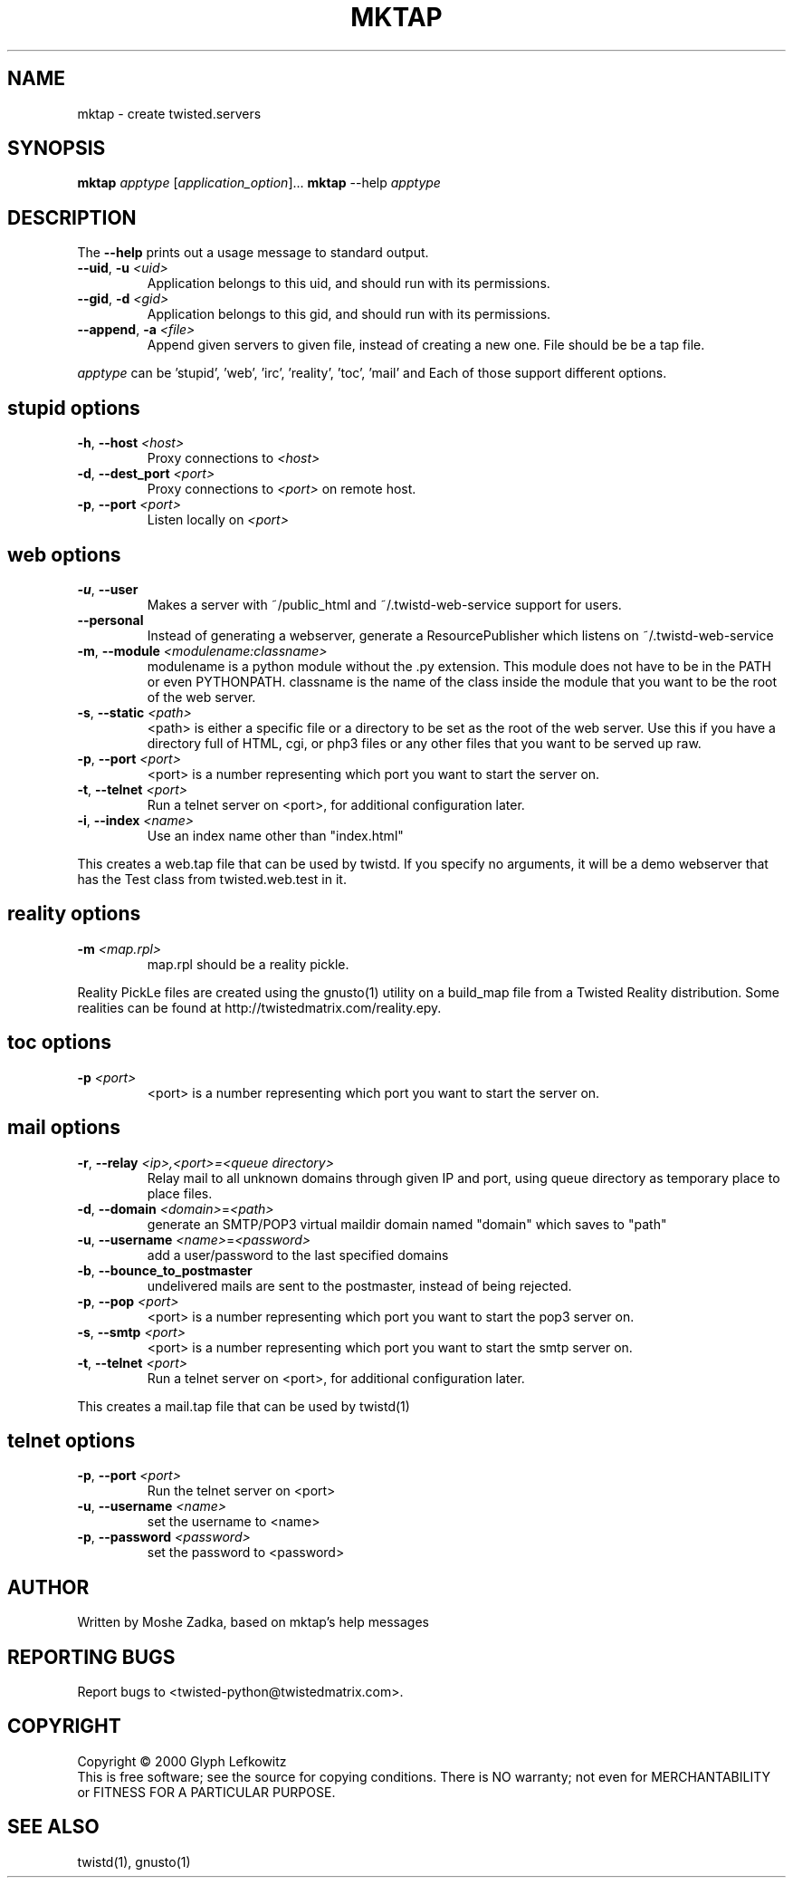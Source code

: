 .TH MKTAP "1" "July 2001" "" ""
.SH NAME
mktap \- create twisted.servers
.SH SYNOPSIS
.B mktap
\fIapptype\fR [\fIapplication_option\fR]...
.B mktap
--help \fIapptype\fR
.SH DESCRIPTION
.PP
The \fB\--help\fR prints out a usage message to standard output.
.TP 
\fB\--uid\fR, \fB\-u\fR \fI<uid>\fR
Application belongs to this uid, and should run with its permissions.
.TP 
\fB\--gid\fR, \fB\-d\fR \fI<gid>\fR
Application belongs to this gid, and should run with its permissions.
.TP 
\fB\--append\fR, \fB\-a\fR \fI<file>\fR
Append given servers to given file, instead of creating a new one.
File should be be a tap file.
.PP
\fIapptype\fR can be 'stupid', 'web', 'irc', 'reality', 'toc', 'mail' and 
'telnet'.
Each of those support different options.
.PP
.SH \fBstupid\fR options
.TP
\fB\-h\fR, \fB\--host\fR \fI<host>\fR
Proxy connections to \fI<host>\fR
.TP
\fB\-d\fR, \fB\--dest_port\fR \fI<port>\fR
Proxy connections to \fI<port>\fR on remote host.
.TP
\fB\-p\fR, \fB\--port\fR \fI<port>\fR
Listen locally on \fI<port>\fR
.PP
.SH \fBweb\fR options
.TP
\fB\-u\fR, \fB\--user\fR
Makes a server with ~/public_html and
~/.twistd-web-service support for users.
.TP
\fB\--personal\fR
Instead of generating a webserver, generate a
ResourcePublisher which listens on ~/.twistd-web-service
.TP
\fB\-m\fR, \fB\--module\fR \fI<modulename:classname>\fR
modulename is a python module without the .py extension.
This module does not have to be in the PATH or even
PYTHONPATH. classname is the name of the class inside
the module that you want to be the root of the web
server.
.TP
\fB\-s\fR, \fB\--static\fR \fI<path>\fR
<path> is either a specific file or a directory to be
set as the root of the web server. Use this if you
have a directory full of HTML, cgi, or php3 files or
any other files that you want to be served up raw.
.TP
\fB\-p\fR, \fB\--port\fR \fI<port>\fR
<port> is a number representing which port you want to
start the server on.
.TP
\fB\-t\fR, \fB\--telnet\fR \fI<port>\fR
Run a telnet server on <port>, for additional
configuration later.
.TP
\fB\-i\fR, \fB\--index\fR \fI<name>\fR
Use an index name other than "index.html"
.PP
This creates a web.tap file that can be used by twistd. If you
specify no arguments, it will be a demo webserver that has the Test
class from twisted.web.test in it.
.SH \fBreality\fR options
.TP
\fB\-m\fR \fI<map.rpl>\fR
map.rpl should be a reality pickle.
.PP
Reality PickLe files are created using the gnusto(1) utility on a build_map file
from a Twisted Reality distribution.  Some realities can be found at
http://twistedmatrix.com/reality.epy.
.SH \fBtoc\fR options
.TP
\fB\-p\fR \fI<port>\fR
<port> is a number representing which port you want to
start the server on.
.SH \fBmail\fR options
.TP
\fB\-r\fR, \fB\--relay\fR \fI<ip>,<port>=<queue directory>\fR
Relay mail to all unknown domains through given IP and port,
using queue directory as temporary place to place files.
.TP
\fB\-d\fR, \fB\--domain\fR \fI<domain>\fR=\fI<path>\fR
generate an SMTP/POP3 virtual maildir domain named "domain" which saves to 
"path"
.TP
\fB\-u\fR, \fB\--username\fR \fI<name>\fR=\fI<password>\fR
add a user/password to the last specified domains
.TP
\fB\-b\fR, \fB\--bounce_to_postmaster\fR
undelivered mails are sent to the postmaster, instead of being rejected.
.TP
\fB\-p\fR, \fB\--pop\fR \fI<port>\fR
<port> is a number representing which port you want to
start the pop3 server on.
.TP
\fB\-s\fR, \fB\--smtp\fR \fI<port>\fR
<port> is a number representing which port you want to
start the smtp server on.
.TP
\fB\-t\fR, \fB\--telnet\fR \fI<port>\fR
Run a telnet server on <port>, for additional
configuration later.
.PP
This creates a mail.tap file that can be used by twistd(1)
.SH \fBtelnet\fR options
.TP
\fB\-p\fR, \fB\--port\fR \fI<port>\fR
Run the telnet server on <port>
.TP
\fB\-u\fR, \fB\--username\fR \fI<name>\fR
set the username to <name>
.TP
\fB\-p\fR, \fB\--password\fR \fI<password>\fR
set the password to <password>
.SH AUTHOR
Written by Moshe Zadka, based on mktap's help messages
.SH "REPORTING BUGS"
Report bugs to <twisted-python@twistedmatrix.com>.
.SH COPYRIGHT
Copyright \(co 2000 Glyph Lefkowitz
.br
This is free software; see the source for copying conditions.  There is NO
warranty; not even for MERCHANTABILITY or FITNESS FOR A PARTICULAR PURPOSE.
.SH "SEE ALSO"
twistd(1), gnusto(1)
